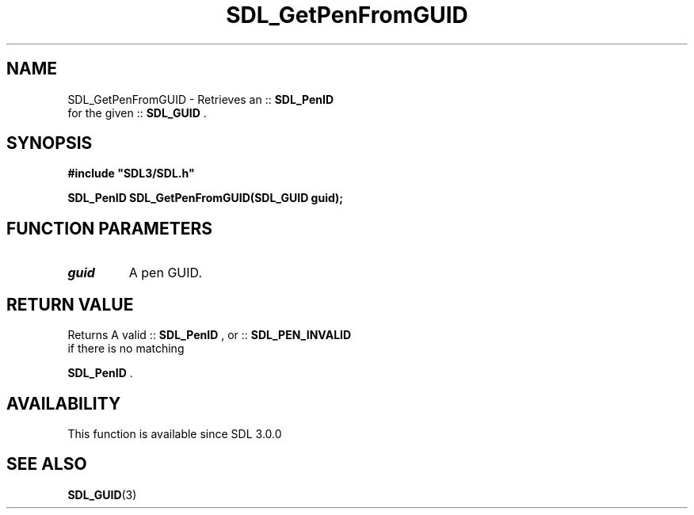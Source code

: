 .\" This manpage content is licensed under Creative Commons
.\"  Attribution 4.0 International (CC BY 4.0)
.\"   https://creativecommons.org/licenses/by/4.0/
.\" This manpage was generated from SDL's wiki page for SDL_GetPenFromGUID:
.\"   https://wiki.libsdl.org/SDL_GetPenFromGUID
.\" Generated with SDL/build-scripts/wikiheaders.pl
.\"  revision SDL-aba3038
.\" Please report issues in this manpage's content at:
.\"   https://github.com/libsdl-org/sdlwiki/issues/new
.\" Please report issues in the generation of this manpage from the wiki at:
.\"   https://github.com/libsdl-org/SDL/issues/new?title=Misgenerated%20manpage%20for%20SDL_GetPenFromGUID
.\" SDL can be found at https://libsdl.org/
.de URL
\$2 \(laURL: \$1 \(ra\$3
..
.if \n[.g] .mso www.tmac
.TH SDL_GetPenFromGUID 3 "SDL 3.0.0" "SDL" "SDL3 FUNCTIONS"
.SH NAME
SDL_GetPenFromGUID \- Retrieves an ::
.BR SDL_PenID
 for the given ::
.BR SDL_GUID
\[char46]
.SH SYNOPSIS
.nf
.B #include \(dqSDL3/SDL.h\(dq
.PP
.BI "SDL_PenID SDL_GetPenFromGUID(SDL_GUID guid);
.fi
.SH FUNCTION PARAMETERS
.TP
.I guid
A pen GUID\[char46]
.SH RETURN VALUE
Returns A valid ::
.BR SDL_PenID
, or
::
.BR SDL_PEN_INVALID
 if there is no matching

.BR SDL_PenID
\[char46]

.SH AVAILABILITY
This function is available since SDL 3\[char46]0\[char46]0

.SH SEE ALSO
.BR SDL_GUID (3)

